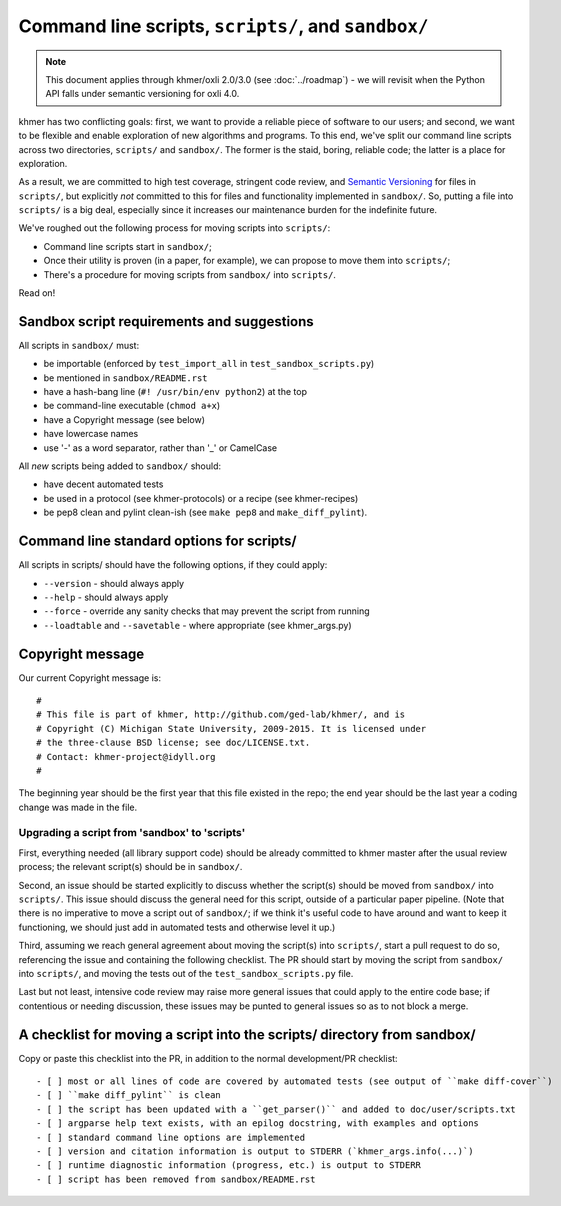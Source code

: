 Command line scripts, ``scripts/``, and ``sandbox/``
====================================================

.. note::

   This document applies through khmer/oxli 2.0/3.0 (see
   :doc:`../roadmap`) - we will revisit when the Python API falls
   under semantic versioning for oxli 4.0.

khmer has two conflicting goals: first, we want to provide a reliable
piece of software to our users; and second, we want to be flexible and
enable exploration of new algorithms and programs.  To this end,
we've split our command line scripts across two directories,
``scripts/`` and ``sandbox/``.  The former is the staid, boring, reliable
code; the latter is a place for exploration.

As a result, we are committed to high test coverage, stringent code
review, and `Semantic Versioning <http://semver.org/>`__ for files in
``scripts/``, but explicitly *not* committed to this for files and
functionality implemented in ``sandbox/``.  So, putting a file into
``scripts/`` is a big deal, especially since it increases our maintenance
burden for the indefinite future.

We've roughed out the following process for moving scripts into ``scripts/``:

* Command line scripts start in ``sandbox/``;
* Once their utility is proven (in a paper, for example), we can propose to
  move them into ``scripts/``;
* There's a procedure for moving scripts from ``sandbox/`` into ``scripts/``.

Read on!

Sandbox script requirements and suggestions
~~~~~~~~~~~~~~~~~~~~~~~~~~~~~~~~~~~~~~~~~~~

All scripts in ``sandbox/`` must:

* be importable (enforced by ``test_import_all`` in
  ``test_sandbox_scripts.py``)
* be mentioned in ``sandbox/README.rst``
* have a hash-bang line (``#! /usr/bin/env python2``) at the top
* be command-line executable (``chmod a+x``)
* have a Copyright message (see below)
* have lowercase names
* use '-' as a word separator, rather than '_' or CamelCase

All *new* scripts being added to ``sandbox/`` should:

* have decent automated tests
* be used in a protocol (see khmer-protocols) or a recipe (see khmer-recipes)
* be pep8 clean and pylint clean-ish (see ``make pep8`` and ``make_diff_pylint``).

Command line standard options for scripts/
~~~~~~~~~~~~~~~~~~~~~~~~~~~~~~~~~~~~~~~~~~

All scripts in scripts/ should have the following options, if they could apply:

* ``--version`` - should always apply
* ``--help`` - should always apply
* ``--force`` - override any sanity checks that may prevent the script from running
* ``--loadtable`` and ``--savetable`` - where appropriate (see khmer_args.py)

Copyright message
~~~~~~~~~~~~~~~~~

Our current Copyright message is::

   #
   # This file is part of khmer, http://github.com/ged-lab/khmer/, and is
   # Copyright (C) Michigan State University, 2009-2015. It is licensed under
   # the three-clause BSD license; see doc/LICENSE.txt.
   # Contact: khmer-project@idyll.org
   #

The beginning year should be the first year that this file existed in
the repo; the end year should be the last year a coding change was
made in the file.

Upgrading a script from 'sandbox' to 'scripts'
----------------------------------------------

First, everything needed (all library support code) should be already
committed to khmer master after the usual review process; the relevant
script(s) should be in ``sandbox/``.

Second, an issue should be started explicitly to discuss whether the
script(s) should be moved from ``sandbox/`` into ``scripts/``.  This issue
should discuss the general need for this script, outside of a particular
paper pipeline.  (Note that there is no imperative to move a script
out of ``sandbox/``; if we think it's useful code to have around and
want to keep it functioning, we should just add in automated tests and
otherwise level it up.)

Third, assuming we reach general agreement about moving the script(s)
into ``scripts/``, start a pull request to do so, referencing the
issue and containing the following checklist.  The PR should start by
moving the script from ``sandbox/`` into ``scripts/``, and moving the
tests out of the ``test_sandbox_scripts.py`` file.

Last but not least, intensive code review may raise more general
issues that could apply to the entire code base; if contentious or
needing discussion, these issues may be punted to general issues so as
to not block a merge.

A checklist for moving a script into the scripts/ directory from sandbox/
~~~~~~~~~~~~~~~~~~~~~~~~~~~~~~~~~~~~~~~~~~~~~~~~~~~~~~~~~~~~~~~~~~~~~~~~~

Copy or paste this checklist into the PR, in addition to the normal
development/PR checklist::

   - [ ] most or all lines of code are covered by automated tests (see output of ``make diff-cover``)
   - [ ] ``make diff_pylint`` is clean
   - [ ] the script has been updated with a ``get_parser()`` and added to doc/user/scripts.txt
   - [ ] argparse help text exists, with an epilog docstring, with examples and options
   - [ ] standard command line options are implemented
   - [ ] version and citation information is output to STDERR (`khmer_args.info(...)`)
   - [ ] runtime diagnostic information (progress, etc.) is output to STDERR
   - [ ] script has been removed from sandbox/README.rst
